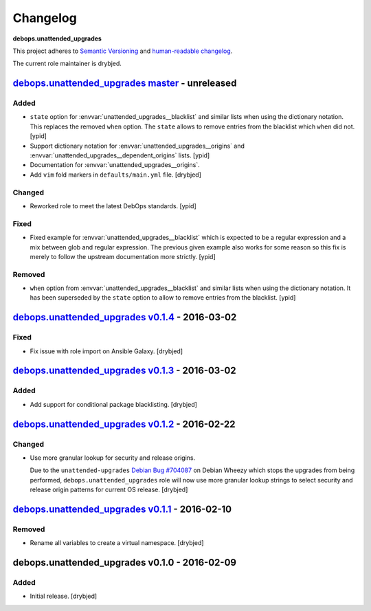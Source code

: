 Changelog
=========

**debops.unattended_upgrades**

This project adheres to `Semantic Versioning <http://semver.org/spec/v2.0.0.html>`_
and `human-readable changelog <http://keepachangelog.com/>`_.

The current role maintainer is drybjed.

`debops.unattended_upgrades master`_ - unreleased
-------------------------------------------------

.. _debops.unattended_upgrades master: https://github.com/debops/ansible-unattended_upgrades/compare/v0.1.4...master

Added
~~~~~

- ``state`` option for :envvar:`unattended_upgrades__blacklist` and similar
  lists when using the dictionary notation. This replaces the removed
  ``when`` option. The ``state`` allows to remove entries from the blacklist
  which ``when`` did not. [ypid]

- Support dictionary notation for :envvar:`unattended_upgrades__origins` and
  :envvar:`unattended_upgrades__dependent_origins` lists. [ypid]

- Documentation for :envvar:`unattended_upgrades__origins`.

- Add ``vim`` fold markers in ``defaults/main.yml`` file. [drybjed]

Changed
~~~~~~~

- Reworked role to meet the latest DebOps standards. [ypid]

Fixed
~~~~~

- Fixed example for :envvar:`unattended_upgrades__blacklist` which is expected
  to be a regular expression and a mix between glob and regular expression.
  The previous given example also works for some reason so this fix is merely
  to follow the upstream documentation more strictly.
  [ypid]

Removed
~~~~~~~

- ``when`` option from :envvar:`unattended_upgrades__blacklist` and similar
  lists when using the dictionary notation. It has been superseded by the
  ``state`` option to allow to remove entries from the blacklist. [ypid]

`debops.unattended_upgrades v0.1.4`_ - 2016-03-02
-------------------------------------------------

.. _debops.unattended_upgrades v0.1.4: https://github.com/debops/ansible-unattended_upgrades/compare/v0.1.3...v0.1.4

Fixed
~~~~~

- Fix issue with role import on Ansible Galaxy. [drybjed]

`debops.unattended_upgrades v0.1.3`_ - 2016-03-02
-------------------------------------------------

.. _debops.unattended_upgrades v0.1.3: https://github.com/debops/ansible-unattended_upgrades/compare/v0.1.2...v0.1.3

Added
~~~~~

- Add support for conditional package blacklisting. [drybjed]

`debops.unattended_upgrades v0.1.2`_ - 2016-02-22
-------------------------------------------------

.. _debops.unattended_upgrades v0.1.2: https://github.com/debops/ansible-unattended_upgrades/compare/v0.1.1...v0.1.2

Changed
~~~~~~~

- Use more granular lookup for security and release origins.

  Due to the ``unattended-upgrades`` `Debian Bug #704087 <https://bugs.debian.org/704087>`_
  on Debian Wheezy which stops the upgrades from being performed,
  ``debops.unattended_upgrades`` role will now use more granular lookup strings
  to select security and release origin patterns for current OS release.
  [drybjed]

`debops.unattended_upgrades v0.1.1`_ - 2016-02-10
-------------------------------------------------

.. _debops.unattended_upgrades v0.1.1: https://github.com/debops/ansible-unattended_upgrades/compare/v0.1.0...v0.1.1

Removed
~~~~~~~

- Rename all variables to create a virtual namespace. [drybjed]

debops.unattended_upgrades v0.1.0 - 2016-02-09
----------------------------------------------

Added
~~~~~

- Initial release. [drybjed]

